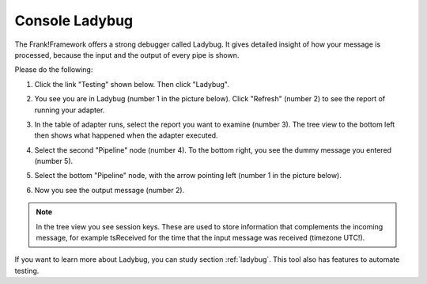 .. _gettingStartedLadyBug:

Console Ladybug
===============

The Frank!Framework offers a strong debugger called Ladybug.
It gives detailed insight of how your message is processed,
because the input and the output of every pipe is shown.

Please do the following:

#. Click the link "Testing" shown below. Then click "Ladybug".

   .. image:: frankConsoleFindTestTools.jpg

#. You see you are in Ladybug (number 1 in the picture below). Click "Refresh" (number 2) to see the report of running your adapter.

   .. image:: ladybugAnnotated.jpg

#. In the table of adapter runs, select the report you want to examine (number 3). The tree view to the bottom left then shows what happened when the adapter executed.
#. Select the second "Pipeline" node (number 4). To the bottom right, you see the dummy message you entered (number 5).
#. Select the bottom "Pipeline" node, with the arrow pointing left (number 1 in the picture below).

   .. image:: ladybugAnnotated2.jpg

#. Now you see the output message (number 2).

.. NOTE::

   In the tree view you see session keys. These are used to
   store information that complements the incoming message, for
   example tsReceived for the time that the input message was
   received (timezone UTC!).

If you want to learn more about Ladybug, you can study section :ref:`ladybug`. This tool also has features to automate testing.
